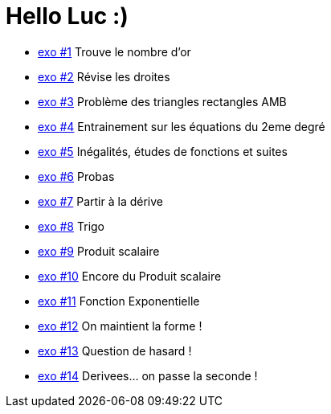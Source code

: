 # Hello Luc :)

* link:Pages/Exo1.md[exo #1] Trouve le nombre d'or
* link:Pages/Exo2.md[exo #2] Révise les droites
* link:Pages/Exo3.md[exo #3] Problème des triangles rectangles AMB
* link:Pages/Exo4.md[exo #4] Entrainement sur les équations du 2eme degré
* link:Pages/Exo5.md[exo #5] Inégalités, études de fonctions et suites
* link:Pages/Exo6.md[exo #6] Probas
* link:Pages/Exo7.md[exo #7] Partir à la dérive
* link:Pages/Exo8.md[exo #8] Trigo
* link:Pages/Exo9.md[exo #9] Produit scalaire
* link:Pages/Exo10.md[exo #10] Encore du Produit scalaire
* link:Pages/Exo11.md[exo #11] Fonction Exponentielle 
* link:Pages/Exo12.md[exo #12] On maintient la forme !
* link:Pages/Exo13.md[exo #13] Question de hasard !
* link:Pages/Exo14.md[exo #14] Derivees... on passe la seconde !
